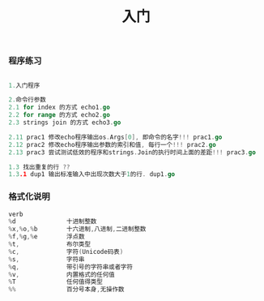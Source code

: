 #+TITLE: 入门

*** 程序练习
#+BEGIN_SRC go

1.入门程序

2.命令行参数
2.1 for index 的方式 echo1.go
2.2 for range 的方式 echo2.go
2.3 strings join 的方式 echo3.go

2.11 prac1 修改echo程序输出os.Args[0], 即命令的名字!!! prac1.go
2.12 prac2 修改echo程序输出参数的索引和值, 每行一个!!! prac2.go
2.13 prac3 尝试测试低效的程序和strings.Join的执行时间上面的差距!!! prac3.go

1.3 找出重复的行 ??
1.3.1 dup1 输出标准输入中出现次数大于1的行. dup1.go
#+END_SRC

*** 格式化说明

#+BEGIN_SRC go
    verb
    %d              十进制整数
    %x,%o,%b        十六进制,八进制,二进制整数
    %f,%g,%e        浮点数
    %t,             布尔类型
    %c,             字符(Unicode码表)
    %s,             字符串
    %q,             带引号的字符串或者字符
    %v,             内置格式的任何值
    %T              任何值得类型
    %%              百分号本身,无操作数
#+END_SRC


